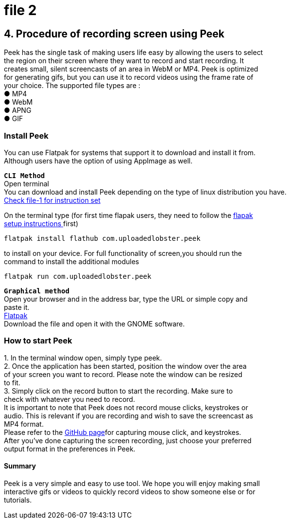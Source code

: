 [[file-2]]
= file 2

[%hardbreaks]
== *4. Procedure of recording screen using Peek* 

Peek has the single task of making users life easy by allowing the users to select +
the region on their screen where they want to record and start recording. It +
creates small, silent screencasts of an area in WebM or MP4. Peek is optimized +
for generating gifs, but you can use it to record videos using the frame rate of +
your choice. The supported file types are : +
● MP4 +
● WebM +
● APNG +
● GIF +

=== *Install Peek* +
You can use Flatpak for systems that support it to download and install it from. +
Although users have the option of using AppImage as well. +

`*CLI Method*` +
Open terminal +
You can download and install Peek depending 
on the type of linux distribution you have. +
xref:file-1.adoc[Check file-1 for instruction set]

On the terminal type (for first time flapak users, they need to follow the https://flatpak.org/setup/[flapak +
setup instructions ]first) +
----
flatpak install flathub com.uploadedlobster.peek
----
to install on your device. For full functionality of screen,you should run the +
command to install the additional modules +
----
flatpak run com.uploadedlobster.peek 
----

`*Graphical method*` +
Open your browser and in the address bar, type the URL or simple copy and +
paste it. +
https://flathub.org/repo/appstream/com.uploadedlobster.peek.flatpakref[Flatpak] +
Download the file and open it with the GNOME software. +

=== *How to start Peek* +
1. In the terminal window open, simply type peek. +
2. Once the application has been started, position the window over the area +
of your screen you want to record. Please note the window can be resized +
to fit. +
3. Simply click on the record button to start the recording. Make sure to +
check with whatever you need to record. +
It is important to note that Peek does not record mouse clicks, keystrokes or +
audio. This is relevant if you are recording and wish to save the screencast as +
MP4 format. +
Please refer to the https://github.com/phw/peek#how-can-i-capture-mouse-clicks-andor-keystrokes[GitHub page]for capturing mouse click, and keystrokes. +
After you’ve done capturing the screen recording, just choose your preferred +
output format in the preferences in Peek. +

==== *Summary* +
Peek is a very simple and easy to use tool. We hope you will enjoy making small +
interactive gifs or videos to quickly record videos to show someone else or for +
tutorials. +


